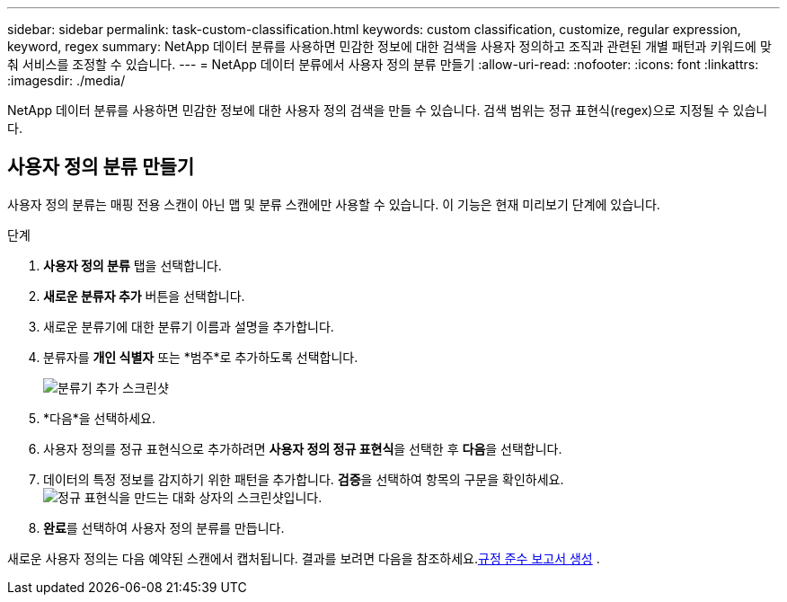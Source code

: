 ---
sidebar: sidebar 
permalink: task-custom-classification.html 
keywords: custom classification, customize, regular expression, keyword, regex 
summary: NetApp 데이터 분류를 사용하면 민감한 정보에 대한 검색을 사용자 정의하고 조직과 관련된 개별 패턴과 키워드에 맞춰 서비스를 조정할 수 있습니다. 
---
= NetApp 데이터 분류에서 사용자 정의 분류 만들기
:allow-uri-read: 
:nofooter: 
:icons: font
:linkattrs: 
:imagesdir: ./media/


[role="lead"]
NetApp 데이터 분류를 사용하면 민감한 정보에 대한 사용자 정의 검색을 만들 수 있습니다.  검색 범위는 정규 표현식(regex)으로 지정될 수 있습니다.



== 사용자 정의 분류 만들기

사용자 정의 분류는 매핑 전용 스캔이 아닌 맵 및 분류 스캔에만 사용할 수 있습니다.  이 기능은 현재 미리보기 단계에 있습니다.

.단계
. **사용자 정의 분류** 탭을 선택합니다.
. **새로운 분류자 추가** 버튼을 선택합니다.
. 새로운 분류기에 대한 분류기 이름과 설명을 추가합니다.
. 분류자를 *개인 식별자* 또는 *범주*로 추가하도록 선택합니다.
+
image:screenshot-custom-classifier-name.png["분류기 추가 스크린샷"]

. *다음*을 선택하세요.
. 사용자 정의를 정규 표현식으로 추가하려면 **사용자 정의 정규 표현식**을 선택한 후 **다음**을 선택합니다.
. 데이터의 특정 정보를 감지하기 위한 패턴을 추가합니다.  **검증**을 선택하여 항목의 구문을 확인하세요.image:screenshot-create-logic-regex.png["정규 표현식을 만드는 대화 상자의 스크린샷입니다."]
. **완료**를 선택하여 사용자 정의 분류를 만듭니다.


새로운 사용자 정의는 다음 예약된 스캔에서 캡처됩니다.  결과를 보려면 다음을 참조하세요.xref:task-generating-compliance-reports.html[규정 준수 보고서 생성] .
